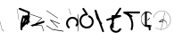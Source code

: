 SplineFontDB: 3.2
FontName: ComputerVision
FullName: ComputerVision
FamilyName: ComputerVision
Weight: Regular
Copyright: Copyright (c) 2023, Simon Thiefes
Version: 001.000
ItalicAngle: 0
UnderlinePosition: -80
UnderlineWidth: 40
Ascent: 692
Descent: 308
InvalidEm: 0
LayerCount: 2
Layer: 0 0 "Hinten" 1
Layer: 1 0 "Vorne" 0
XUID: [1021 694 -516466584 4177015]
FSType: 0
OS2Version: 0
OS2_WeightWidthSlopeOnly: 0
OS2_UseTypoMetrics: 1
CreationTime: 1678365446
ModificationTime: 1696878062
PfmFamily: 17
TTFWeight: 400
TTFWidth: 5
LineGap: 72
VLineGap: 0
OS2TypoAscent: 0
OS2TypoAOffset: 1
OS2TypoDescent: 0
OS2TypoDOffset: 1
OS2TypoLinegap: 72
OS2WinAscent: 0
OS2WinAOffset: 1
OS2WinDescent: 0
OS2WinDOffset: 1
HheadAscent: 0
HheadAOffset: 1
HheadDescent: 0
HheadDOffset: 1
OS2Vendor: 'PfEd'
Lookup: 4 0 0 "liga" { "liga-1"  } []
MarkAttachClasses: 1
DEI: 91125
LangName: 1033
Encoding: Custom
UnicodeInterp: none
NameList: AGL For New Fonts
DisplaySize: -48
AntiAlias: 1
FitToEm: 0
BeginPrivate: 0
EndPrivate
BeginChars: 31 30

StartChar: glyph0
Encoding: -1 65 0
Width: 535
VWidth: 0
Flags: HW
LayerCount: 2
Fore
SplineSet
325.014648438 428.916015625 m 2
 325.014648438 443.440429688 322.65625 455.231445312 319.751953125 455.231445312 c 0
 316.846679688 455.231445312 314.48828125 443.440429688 314.48828125 428.916015625 c 2
 314.48828125 296.474609375 l 1
 3.7841796875 244.690429688 l 2
 0.9609375 244.219726562 -1.30078125 232.615234375 -1.30078125 218.388671875 c 0
 -1.30078125 203.551757812 1.1591796875 191.590820312 4.1396484375 192.087890625 c 2
 319.9296875 244.719726562 l 2
 322.752929688 245.190429688 325.014648438 256.794921875 325.014648438 271.020507812 c 2
 325.014648438 428.916015625 l 2
477.646484375 -123.715820312 m 0
 476.54296875 -123.715820312 450.633789062 -129.114257812 414.39453125 -129.114257812 c 0
 344.240234375 -129.114257812 275.033203125 -109.256835938 215.15625 -71.2939453125 c 0
 150.4375 -30.2626953125 101.318359375 27.3369140625 70.9892578125 91.458984375 c 0
 58.5078125 117.84765625 36.1728515625 173.810546875 36.1728515625 236.381835938 c 0
 36.1728515625 260.208984375 39.7216796875 302.0078125 59.044921875 352.994140625 c 0
 63.8701171875 365.727539062 62.0361328125 402.600585938 56.59375 402.600585938 c 0
 55.708984375 402.600585938 54.875 401.505859375 54.142578125 399.57421875 c 0
 44.1748046875 373.271484375 25.646484375 317.538085938 25.646484375 236.381835938 c 0
 25.646484375 60.3916015625 112.194335938 -59.0751953125 213.821289062 -123.505859375 c 0
 238.416992188 -139.099609375 338.939453125 -200.208007812 477.830078125 -176.33203125 c 0
 480.650390625 -175.846679688 482.91015625 -164.248046875 482.91015625 -150.032226562 c 0
 482.91015625 -135.5078125 480.551757812 -123.715820312 477.646484375 -123.715820312 c 0
529.2421875 139.952148438 m 2
 532.49609375 136.698242188 535.541015625 149.161132812 535.541015625 165.7578125 c 0
 535.541015625 178.5078125 533.723632812 189.153320312 531.314453125 191.5625 c 2
 268.15625 454.720703125 l 2
 264.90234375 457.975585938 261.857421875 445.512695312 261.857421875 428.916015625 c 0
 261.857421875 416.165039062 263.674804688 405.520507812 266.083984375 403.111328125 c 2
 529.2421875 139.952148438 l 2
EndSplineSet
EndChar

StartChar: glyph1
Encoding: 0 12 1
Width: 485
VWidth: 0
Flags: HW
LayerCount: 2
Fore
SplineSet
221.384765625 377.20703125 m 2
 217.59375 380.240234375 200.791992188 378.689453125 204.952148438 375.361328125 c 2
 467.263671875 165.51171875 l 1
 309.797851562 -96.931640625 l 2
 307.735351562 -100.368164062 325.095703125 -101.1484375 327.063476562 -97.869140625 c 2
 484.958984375 165.2890625 l 2
 485.25390625 165.78125 485.064453125 166.262695312 484.541992188 166.680664062 c 2
 221.384765625 377.20703125 l 2
55.2734375 -92.13671875 m 2
 51.5087890625 -92.13671875 51.4892578125 -102.663085938 55.2734375 -102.663085938 c 2
 476.325195312 -102.663085938 l 2
 479.37890625 -102.663085938 480.2109375 -95.2646484375 477.7421875 -92.7958984375 c 2
 214.584960938 170.361328125 l 2
 213.963867188 170.982421875 213.166015625 171.219726562 212.384765625 170.829101562 c 2
 1.8583984375 65.5673828125 l 2
 -1.6279296875 63.82421875 -0.361328125 53.5302734375 3.4248046875 55.423828125 c 2
 212.795898438 160.108398438 l 1
 465.041015625 -92.13671875 l 1
 55.2734375 -92.13671875 l 2
52.84765625 10.802734375 m 2
 50.7119140625 5.107421875 55.6015625 -0.6669921875 57.6982421875 4.923828125 c 2
 215.592773438 425.9765625 l 2
 217.728515625 431.671875 212.838867188 437.446289062 210.7421875 431.85546875 c 2
 52.84765625 10.802734375 l 2
EndSplineSet
EndChar

StartChar: glyph2
Encoding: 1 116 2
Width: 473
VWidth: 0
Flags: HW
LayerCount: 2
Fore
SplineSet
229.133789062 236.997070312 m 0
 218.864257812 247.267578125 202.1875 247.267578125 191.91796875 236.997070312 c 0
 186.782226562 231.862304688 184.21484375 225.125976562 184.21484375 218.388671875 c 2
 184.215820312 113.125976562 l 2
 184.215820312 106.389648438 186.784179688 99.6533203125 191.918945312 94.5185546875 c 0
 203.092773438 83.34375 222.659179688 83.8759765625 232.4375 98.54296875 c 2
 442.962890625 414.333007812 l 2
 449.77734375 424.5546875 448.676757812 438.5078125 439.661132812 447.524414062 c 0
 428.486328125 458.698242188 408.919921875 458.166015625 399.141601562 443.499023438 c 2
 236.836914062 200.040039062 l 1
 236.836914062 218.389648438 l 2
 236.836914062 225.125976562 234.268554688 231.862304688 229.133789062 236.997070312 c 0
191.91796875 -116.008789062 m 0
 202.1875 -126.278320312 218.864257812 -126.278320312 229.133789062 -116.008789062 c 0
 234.268554688 -110.873046875 236.836914062 -104.13671875 236.836914062 -97.400390625 c 2
 236.836914062 138.38671875 l 1
 428.313476562 193.094726562 l 2
 448.255859375 198.79296875 453.086914062 223.572265625 439.661132812 236.998046875 c 0
 434.525390625 242.133789062 427.7890625 244.701171875 421.052734375 244.701171875 c 2
 210.525390625 244.700195312 l 2
 196.369140625 244.700195312 184.21484375 232.552734375 184.21484375 218.389648438 c 2
 184.21484375 178.090820312 l 1
 45.37109375 138.420898438 l 2
 25.4287109375 132.72265625 20.59765625 107.943359375 34.0234375 94.517578125 c 0
 41.0234375 87.517578125 50.998046875 85.2890625 59.892578125 87.830078125 c 2
 184.21484375 123.3515625 l 1
 184.21484375 -97.400390625 l 2
 184.21484375 -104.13671875 186.783203125 -110.873046875 191.91796875 -116.008789062 c 0
349.8125 -184.055664062 m 2
 348.87890625 -184.989257812 348.030273438 -185.975585938 347.265625 -187.005859375 c 0
 304.068359375 -207.543945312 249.764648438 -198.227539062 215.837890625 -164.30078125 c 0
 198.915039062 -147.377929688 186.9375 -124.387695312 184.08203125 -94.8505859375 c 0
 181.629882812 -69.4912109375 190.849609375 -44.59765625 208.430664062 -27.0166015625 c 0
 213.086914062 -22.3603515625 218.369140625 -18.1787109375 224.208984375 -14.62109375 c 0
 239.704101562 -5.181640625 240.537109375 15.068359375 229.133789062 26.4716796875 c 0
 220.379882812 35.2255859375 206.970703125 36.517578125 196.842773438 30.34765625 c 0
 187.426757812 24.611328125 178.853515625 17.837890625 171.21484375 10.2001953125 c 0
 142.627929688 -18.3876953125 127.703125 -58.5380859375 131.706054688 -99.9501953125 c 0
 135.720703125 -141.481445312 153.259765625 -176.155273438 178.622070312 -201.516601562 c 0
 250.80859375 -273.703125 386.451171875 -270.52734375 444.26171875 -162.446289062 c 0
 449.587890625 -152.489257812 448.053710938 -139.81640625 439.661132812 -131.423828125 c 0
 429.390625 -121.153320312 412.71484375 -121.153320312 402.444335938 -131.423828125 c 2
 349.8125 -184.055664062 l 2
EndSplineSet
EndChar

StartChar: hy
Encoding: 2 -1 3
Width: 343
VWidth: 0
Flags: HW
LayerCount: 2
Fore
SplineSet
148.965820312 394.892578125 m 0
 135.939453125 407.918945312 111.866210938 404.034179688 105.399414062 384.634765625 c 2
 0.1357421875 68.8447265625 l 2
 -2.91796875 59.6845703125 -0.80078125 49.1728515625 6.4853515625 41.88671875 c 0
 16.755859375 31.6162109375 33.431640625 31.6162109375 43.7021484375 41.88671875 c 2
 148.965820312 147.150390625 l 2
 159.236328125 157.419921875 159.236328125 174.096679688 148.965820312 184.366210938 c 0
 138.6953125 194.63671875 122.01953125 194.63671875 111.75 184.366210938 c 2
 85.314453125 157.931640625 l 1
 155.315429688 367.93359375 l 2
 158.369140625 377.09375 156.252929688 387.60546875 148.965820312 394.892578125 c 0
340.083984375 258.254882812 m 2
 342.293945312 256.044921875 344.172851562 262.9296875 344.172851562 271.020507812 c 0
 344.172851562 277.180664062 343.112304688 282.357421875 341.682617188 283.787109375 c 2
 335.227539062 290.2421875 l 1
 342.853515625 313.12109375 l 2
 345.243164062 320.288085938 344.06640625 336.811523438 340.8828125 336.811523438 c 2
 288.251953125 336.811523438 l 2
 286.436523438 336.811523438 284.961914062 330.916015625 284.961914062 323.654296875 c 0
 284.961914062 317.494140625 286.022460938 312.317382812 287.452148438 310.887695312 c 2
 320.22265625 278.1171875 l 1
 233.649414062 18.396484375 l 2
 231.260742188 11.2294921875 232.436523438 -5.2939453125 235.620117188 -5.2939453125 c 0
 236.359375 -5.2939453125 237.041992188 -4.3173828125 237.590820312 -2.6689453125 c 2
 328.4453125 269.893554688 l 1
 340.083984375 258.254882812 l 2
185.432617188 221.720703125 m 2
 181.758789062 225.393554688 176.842773438 218.7578125 180.54296875 215.057617188 c 2
 285.807617188 109.795898438 l 2
 289.48046875 106.122070312 294.396484375 112.7578125 290.696289062 116.458007812 c 2
 185.432617188 221.720703125 l 2
EndSplineSet
Ligature2: "liga-1" h y
EndChar

StartChar: ".alt1"
Encoding: 3 -1 4
Width: 221
VWidth: 0
Flags: HW
LayerCount: 2
Fore
SplineSet
104 7.5986328125 m 2
 104.82421875 4.3017578125 117.958984375 4.6640625 117.092773438 8.1279296875 c 2
 16.4619140625 410.650390625 l 1
 209.69921875 217.4140625 l 2
 212.703125 214.409179688 225.224609375 216.061523438 221.920898438 219.365234375 c 2
 11.3935546875 429.891601562 l 2
 8.818359375 432.466796875 -2.0498046875 431.795898438 -1.2626953125 428.651367188 c 2
 104 7.5986328125 l 2
EndSplineSet
EndChar

StartChar: VD
Encoding: 4 -1 5
Width: 822
VWidth: 0
Flags: HW
LayerCount: 2
Fore
SplineSet
202.310546875 -47.0751953125 m 2
 206.1015625 -54.6572265625 222.904296875 -50.7822265625 218.743164062 -42.4609375 c 2
 82.3359375 230.353515625 l 1
 203.504882812 109.184570312 l 2
 208.283203125 104.40625 219.298828125 106.759765625 219.298828125 113.125976562 c 0
 219.298828125 114.604492188 218.647460938 115.96875 217.548828125 117.067382812 c 2
 59.6533203125 274.962890625 l 2
 54.16796875 280.448242188 40.67578125 276.193359375 44.4150390625 268.713867188 c 2
 202.310546875 -47.0751953125 l 2
307.353515625 111.318359375 m 0
 310.333007812 103.493164062 327.46484375 106.427734375 324.225585938 114.93359375 c 0
 291.693359375 200.358398438 340.255859375 293.407226562 424.184570312 317.505859375 c 0
 459.78125 327.727539062 492.310546875 332.322265625 521.803710938 332.322265625 c 0
 679.349609375 332.322265625 761.635742188 198.9921875 761.635742188 60.4951171875 c 0
 761.635742188 -78.001953125 679.349609375 -211.333007812 521.803710938 -211.333007812 c 0
 493.875 -211.333007812 463.223632812 -207.212890625 429.82421875 -198.096679688 c 1
 429.82421875 165.7578125 l 2
 429.82421875 169.388671875 425.893554688 172.3359375 421.052734375 172.3359375 c 0
 416.2109375 172.3359375 412.280273438 169.388671875 412.280273438 165.7578125 c 2
 412.280273438 -202.663085938 l 2
 412.280273438 -205.466796875 414.624023438 -207.86328125 417.920898438 -208.809570312 c 0
 455.19140625 -219.51171875 489.828125 -224.491210938 521.803710938 -224.491210938 c 0
 695.729492188 -224.491210938 779.1796875 -79.4140625 779.1796875 60.4951171875 c 0
 779.1796875 200.404296875 695.729492188 345.48046875 521.803710938 345.48046875 c 0
 489.829101562 345.48046875 455.19140625 340.500976562 417.920898438 329.798828125 c 0
 342.577148438 308.165039062 296.491210938 240.838867188 296.491210938 170.006835938 c 0
 296.491210938 150.533203125 299.969726562 130.705078125 307.353515625 111.318359375 c 0
EndSplineSet
Ligature2: "liga-1" V D
EndChar

StartChar: glyph6
Encoding: 5 51 6
Width: 314
VWidth: 0
Flags: HW
LayerCount: 2
Fore
SplineSet
6.4853515625 447.524414062 m 0
 -6.0625 434.975585938 -3.181640625 411.87890625 15.2978515625 404.487304688 c 2
 258.814453125 307.081054688 l 1
 209.669921875 12.216796875 l 2
 208.319335938 4.115234375 210.767578125 -4.4990234375 217.012695312 -10.7451171875 c 0
 230.73828125 -24.470703125 256.0390625 -18.966796875 261.142578125 1.44921875 c 2
 313.7734375 211.975585938 l 2
 316.375976562 222.385742188 312.719726562 234.791015625 301.204101562 241.303710938 c 1
 314.203125 319.299804688 l 2
 316.038085938 330.309570312 310.561523438 343.077148438 298.047851562 348.08203125 c 2
 34.8896484375 453.344726562 l 2
 25.408203125 457.137695312 14.1591796875 455.197265625 6.4853515625 447.524414062 c 0
254.228515625 41.8876953125 m 2
 264.499023438 52.1572265625 264.499023438 68.8330078125 254.228515625 79.103515625 c 0
 243.958984375 89.373046875 227.282226562 89.373046875 217.012695312 79.103515625 c 2
 173.795898438 35.88671875 l 1
 259.159179688 206.61328125 l 2
 264.086914062 216.46875 262.443359375 228.783203125 254.227539062 236.998046875 c 0
 249.092773438 242.133789062 242.356445312 244.701171875 235.619140625 244.701171875 c 2
 182.98828125 244.700195312 l 2
 176.251953125 244.700195312 169.515625 242.131835938 164.380859375 236.997070312 c 0
 154.110351562 226.727539062 154.110351562 210.05078125 164.380859375 199.78125 c 0
 169.515625 194.646484375 176.252929688 192.078125 182.989257812 192.078125 c 2
 193.036132812 192.079101562 l 1
 54.185546875 -85.6240234375 l 2
 49.2578125 -95.4794921875 50.9013671875 -107.79296875 59.1171875 -116.008789062 c 0
 69.38671875 -126.278320312 86.0625 -126.278320312 96.3330078125 -116.008789062 c 2
 254.228515625 41.8876953125 l 2
269.64453125 41.8876953125 m 2
 279.915039062 31.6171875 296.590820312 31.6171875 306.860351562 41.8876953125 c 0
 317.130859375 52.1572265625 317.130859375 68.8330078125 306.860351562 79.103515625 c 2
 148.965820312 236.998046875 l 2
 136.466796875 249.497070312 113.475585938 246.715820312 105.990234375 228.337890625 c 0
 77.6328125 158.715820312 59.30078125 85.400390625 51.5546875 10.5927734375 c 0
 45.931640625 -43.7119140625 45.9326171875 -98.45703125 51.5556640625 -152.760742188 c 0
 52.15625 -158.560546875 54.6767578125 -164.19921875 59.1181640625 -168.639648438 c 0
 69.3876953125 -178.91015625 86.0634765625 -178.91015625 96.333984375 -168.639648438 c 0
 102.163085938 -162.809570312 104.68359375 -154.916015625 103.895507812 -147.301757812 c 0
 93.0283203125 -42.35546875 104.795898438 67.27734375 140.612304688 170.919921875 c 1
 269.64453125 41.8876953125 l 2
EndSplineSet
EndChar

StartChar: glyph7
Encoding: 6 92 7
Width: 315
VWidth: 0
Flags: HW
LayerCount: 2
Fore
SplineSet
77.3564453125 385.303710938 m 2
 70.4599609375 404.26953125 46.828125 407.697265625 34.0224609375 394.892578125 c 0
 27.2451171875 388.114257812 24.9404296875 378.545898438 27.109375 369.870117188 c 2
 79.7421875 159.342773438 l 2
 80.4580078125 156.478515625 81.662109375 153.7109375 83.353515625 151.173828125 c 2
 134.243164062 74.8388671875 l 1
 238.43359375 -211.682617188 l 2
 245.330078125 -230.6484375 268.961914062 -234.076171875 281.766601562 -221.271484375 c 0
 289.231445312 -213.806640625 291.270507812 -202.958007812 287.883789062 -193.643554688 c 2
 223.030273438 -15.2978515625 l 1
 237.912109375 -7.2626953125 240.319335938 10.6220703125 232.436523438 22.4462890625 c 2
 181.546875 98.7822265625 l 1
 77.3564453125 385.303710938 l 2
EndSplineSet
EndChar

StartChar: ".alt2"
Encoding: 8 -1 8
Width: 166
VWidth: 0
Flags: HW
LayerCount: 2
Fore
SplineSet
53.3037109375 -150.032226562 m 2
 53.3037109375 -156.807617188 59.8828125 -156.842773438 59.8828125 -150.032226562 c 2
 59.8828125 60.4951171875 l 2
 59.8828125 61.7373046875 59.61328125 62.87890625 59.1630859375 63.779296875 c 2
 7.728515625 166.6484375 l 1
 59.6494140625 374.333007812 l 2
 61.2744140625 380.834960938 55.080078125 384.404296875 53.5380859375 378.236328125 c 2
 0.90625 167.708984375 l 2
 0.4423828125 165.8515625 0.7138671875 163.829101562 1.392578125 162.473632812 c 2
 53.3037109375 58.650390625 l 1
 53.3037109375 -150.032226562 l 2
105.063476562 110.354492188 m 2
 106.7734375 100.091796875 115.2578125 104.678710938 113.387695312 115.899414062 c 2
 60.755859375 431.688476562 l 2
 60.1748046875 435.172851562 58.5302734375 437.688476562 56.59375 437.688476562 c 2
 3.9619140625 437.688476562 l 2
 1.541015625 437.688476562 -0.423828125 433.7578125 -0.423828125 428.916015625 c 0
 -0.423828125 424.075195312 1.541015625 420.14453125 3.9619140625 420.14453125 c 2
 53.431640625 420.14453125 l 1
 105.063476562 110.354492188 l 2
7.0625 119.328125 m 2
 4.37890625 124.697265625 -0.423828125 120.834960938 -0.423828125 113.126953125 c 0
 -0.423828125 110.706054688 0.0673828125 108.513671875 0.861328125 106.92578125 c 2
 158.755859375 -208.865234375 l 2
 161.440429688 -214.233398438 166.2421875 -210.37109375 166.2421875 -202.663085938 c 2
 166.2421875 -150.032226562 l 2
 166.2421875 -145.190429688 164.27734375 -141.259765625 161.856445312 -141.259765625 c 0
 159.435546875 -141.259765625 157.470703125 -145.190429688 157.470703125 -150.032226562 c 2
 157.470703125 -181.48828125 l 1
 7.0625 119.328125 l 2
EndSplineSet
EndChar

StartChar: ".alt3"
Encoding: 9 -1 9
Width: 249
VWidth: 0
Flags: HW
LayerCount: 2
Fore
SplineSet
151.370117188 -10.7451171875 m 0
 161.639648438 -21.0146484375 178.31640625 -21.0146484375 188.5859375 -10.7451171875 c 0
 192.766601562 -6.564453125 195.245117188 -1.322265625 196.022460938 4.1171875 c 2
 248.655273438 372.538085938 l 2
 249.787109375 380.4609375 247.30859375 388.802734375 241.21875 394.892578125 c 0
 230.94921875 405.162109375 214.272460938 405.162109375 204.002929688 394.892578125 c 0
 199.822265625 390.711914062 197.34375 385.469726562 196.56640625 380.030273438 c 2
 143.93359375 11.609375 l 2
 142.801757812 3.6865234375 145.280273438 -4.6552734375 151.370117188 -10.7451171875 c 0
135.956054688 -116.008789062 m 0
 149.408203125 -102.556640625 144.532226562 -77.7216796875 124.520507812 -72.080078125 c 0
 50.806640625 -51.298828125 27.7724609375 41.2080078125 82.9296875 94.130859375 c 0
 116.891601562 126.719726562 170.434570312 126.719726562 204.397460938 94.130859375 c 0
 214.696289062 84.25 231.079101562 84.37890625 241.21875 94.5185546875 c 0
 251.571289062 104.870117188 251.577148438 121.803710938 240.82421875 132.12109375 c 0
 185.952148438 184.771484375 98.9375 184.602539062 44.146484375 129.8125 c 0
 -36.8291015625 48.8369140625 -2.0126953125 -91.0927734375 110.17578125 -122.720703125 c 0
 119.047851562 -125.22265625 128.979492188 -122.984375 135.956054688 -116.008789062 c 0
220.26171875 55.7841796875 m 2
 226.483398438 52.673828125 230.940429688 62.2158203125 224.959960938 65.2060546875 c 2
 119.696289062 117.837890625 l 2
 115.655273438 119.857421875 110.822265625 116.0546875 112.352539062 111.463867188 c 2
 217.616210938 -204.327148438 l 2
 219.668945312 -210.484375 229.849609375 -207.732421875 227.60546875 -201 c 2
 126.360351562 102.735351562 l 1
 220.26171875 55.7841796875 l 2
EndSplineSet
EndChar

StartChar: "+ALsA-S"
Encoding: 10 -1 10
Width: 269
VWidth: 0
Flags: HW
LayerCount: 2
Fore
SplineSet
52.349609375 -97.400390625 m 0
 52.349609375 -104.821289062 53.716796875 -110.967773438 55.4384765625 -110.537109375 c 2
 265.962890625 -57.9052734375 l 2
 267.500976562 -57.521484375 268.72265625 -51.7822265625 268.72265625 -44.7685546875 c 0
 268.72265625 -38.4892578125 267.743164062 -33.2314453125 266.434570312 -31.9228515625 c 2
 3.2783203125 231.234375 l 2
 1.3359375 233.17578125 -0.2822265625 226.372070312 -0.2822265625 218.388671875 c 0
 -0.2822265625 212.110351562 0.697265625 206.852539062 2.005859375 205.543945312 c 2
 244.470703125 -36.921875 l 1
 55.109375 -84.2626953125 l 2
 53.5712890625 -84.646484375 52.349609375 -90.38671875 52.349609375 -97.400390625 c 0
EndSplineSet
Ligature2: "liga-1" » S
EndChar

StartChar: \.alt1
Encoding: 11 -1 11
Width: 163
VWidth: 0
Flags: HW
LayerCount: 2
Fore
SplineSet
4.5830078125 115.5859375 m 2
 1.771484375 118.396484375 -2.1328125 113.5 0.7001953125 110.66796875 c 2
 158.594726562 -47.2275390625 l 2
 161.405273438 -50.0380859375 165.309570312 -45.1416015625 162.477539062 -42.3095703125 c 2
 4.5830078125 115.5859375 l 2
EndSplineSet
EndChar

StartChar: glyph12
Encoding: 12 124 12
Width: 580
VWidth: 0
Flags: HW
LayerCount: 2
Fore
SplineSet
107.35546875 -95.14453125 m 0
 104.065429688 -92.7275390625 99.919921875 -97.267578125 103.168945312 -99.654296875 c 0
 154.740234375 -137.546875 209.22265625 -154.0703125 261.404296875 -154.0703125 c 0
 405.579101562 -154.0703125 530.719726562 -28.4541015625 530.719726562 114.879882812 c 0
 530.719726562 166.8125 514.291992188 221.102539062 476.440429688 272.6171875 c 0
 427.5390625 339.169921875 356.57421875 369.814453125 286.32421875 369.814453125 c 0
 175.99609375 369.814453125 67.9267578125 294.352539062 49.369140625 166.134765625 c 0
 48.8154296875 162.311523438 55.3603515625 161.690429688 55.89453125 165.3828125 c 0
 74.0634765625 290.922851562 179.458007812 363.966796875 286.32421875 363.966796875 c 0
 354.349609375 363.966796875 423.172851562 334.418945312 470.928710938 269.424804688 c 0
 508.088867188 218.850585938 524.141601562 165.6953125 524.141601562 114.879882812 c 0
 524.141601562 -25.7509765625 401.1953125 -148.22265625 261.404296875 -148.22265625 c 0
 210.837890625 -148.22265625 157.875 -132.264648438 107.35546875 -95.14453125 c 0
371.252929688 319.19140625 m 2
 372.58984375 325.206054688 370.83984375 332.42578125 368.420898438 332.42578125 c 0
 367.215820312 332.42578125 366.162109375 330.6953125 365.588867188 328.116210938 c 2
 260.326171875 -145.569335938 l 2
 258.989257812 -151.583984375 260.739257812 -158.803710938 263.158203125 -158.803710938 c 0
 264.362304688 -158.803710938 265.416992188 -157.073242188 265.990234375 -154.494140625 c 2
 371.252929688 319.19140625 l 2
315.790039062 51.7236328125 m 2
 317.60546875 51.7236328125 319.079101562 55.654296875 319.079101562 60.4951171875 c 0
 319.079101562 65.3369140625 317.60546875 69.267578125 315.790039062 69.267578125 c 2
 224.595703125 69.267578125 l 1
 247.243164062 93.814453125 281.116210938 107.479492188 315.676757812 104.360351562 c 0
 358.358398438 100.506835938 392.809570312 74.9287109375 410.444335938 41.955078125 c 0
 419.30078125 25.39453125 423.443359375 8.0146484375 423.443359375 -8.0732421875 c 0
 423.443359375 -17.6953125 422.021484375 -28.041015625 418.53125 -39.1357421875 c 0
 416.749023438 -44.8037109375 418.338867188 -53.5400390625 421.052734375 -53.5400390625 c 0
 422.064453125 -53.5400390625 422.970703125 -52.3193359375 423.57421875 -50.400390625 c 0
 436.05859375 -10.7119140625 429.0390625 28.611328125 414.215820312 56.3291015625 c 0
 394.825195312 92.5849609375 359.379882812 117.96875 315.903320312 121.893554688 c 0
 273.543945312 125.716796875 232.02734375 105.553710938 208.823242188 68 c 0
 206.162109375 63.693359375 207.153320312 51.7236328125 210.526367188 51.7236328125 c 2
 315.790039062 51.7236328125 l 2
EndSplineSet
EndChar

StartChar: glyph13
Encoding: 13 121 13
Width: 526
VWidth: 0
Flags: HW
LayerCount: 2
Fore
SplineSet
244.55078125 -168.639648438 m 0
 257.611328125 -181.700195312 281.75 -177.7421875 288.150390625 -158.282226562 c 0
 331.600585938 -26.1650390625 310.875 118.700195312 232.23828125 233.265625 c 0
 216.353515625 256.408203125 198.813476562 277.373046875 178.466796875 297.342773438 c 1
 473.684570312 297.34375 l 2
 480.420898438 297.34375 487.157226562 299.911132812 492.29296875 305.045898438 c 0
 502.5625 315.31640625 502.5625 331.9921875 492.29296875 342.26171875 c 0
 487.157226562 347.397460938 480.420898438 349.96484375 473.684570312 349.96484375 c 2
 105.263671875 349.963867188 l 2
 98.52734375 349.963867188 91.791015625 347.396484375 86.6552734375 342.260742188 c 0
 75.5546875 331.16015625 76.001953125 311.815429688 90.38671875 301.94140625 c 0
 129.00390625 275.43359375 162.307617188 242.130859375 188.813476562 203.512695312 c 0
 258.267578125 102.326171875 276.47265625 -25.310546875 238.16796875 -141.780273438 c 0
 235.162109375 -150.916992188 237.290039062 -161.37890625 244.55078125 -168.639648438 c 0
34.0234375 342.260742188 m 0
 22.0888671875 330.326171875 23.7763671875 308.653320312 40.85546875 300.114257812 c 2
 251.380859375 194.849609375 l 2
 261.236328125 189.921875 273.55078125 191.56640625 281.765625 199.78125 c 0
 293.701171875 211.715820312 292.013671875 233.388671875 274.934570312 241.928710938 c 2
 64.4091796875 347.192382812 l 2
 54.5537109375 352.120117188 42.2392578125 350.4765625 34.0234375 342.260742188 c 0
EndSplineSet
EndChar

StartChar: \.alt2
Encoding: 14 -1 14
Width: 579
VWidth: 0
Flags: HW
LayerCount: 2
Fore
SplineSet
208.345703125 62.638671875 m 2
 204.497070312 60.7138671875 208.6796875 56.337890625 212.708984375 58.3525390625 c 2
 317.970703125 110.983398438 l 2
 318.92578125 111.4609375 319.548828125 112.243164062 319.548828125 113.126953125 c 2
 319.548828125 218.389648438 l 2
 319.548828125 221.778320312 312.029296875 221.795898438 312.029296875 218.389648438 c 2
 312.029296875 114.48046875 l 1
 208.345703125 62.638671875 l 2
368.420898438 -57.92578125 m 0
 386.842773438 -57.92578125 401.119140625 -48.0419921875 391.973632812 -38.896484375 c 2
 234.080078125 118.998046875 l 2
 229.76171875 123.31640625 220.83203125 126.28515625 210.52734375 126.28515625 c 0
 192.104492188 126.28515625 177.829101562 116.400390625 186.973632812 107.255859375 c 2
 344.868164062 -50.6396484375 l 2
 349.186523438 -54.9580078125 358.116210938 -57.92578125 368.420898438 -57.92578125 c 0
EndSplineSet
EndChar

StartChar: ci
Encoding: 15 -1 15
Width: 280
VWidth: 0
Flags: HW
LayerCount: 2
Fore
SplineSet
8.7607421875 -38.2724609375 m 2
 1.8798828125 -36.8955078125 0.4951171875 -49.9462890625 7.087890625 -51.2646484375 c 2
 270.24609375 -103.896484375 l 2
 277.126953125 -105.272460938 278.51171875 -92.22265625 271.918945312 -90.904296875 c 2
 8.7607421875 -38.2724609375 l 2
-0.5859375 -43.7021484375 m 2
 -3.4111328125 -49.3515625 13.736328125 -51.2294921875 16.435546875 -45.8330078125 c 2
 66.4150390625 54.1259765625 l 1
 267.166992188 3.9384765625 l 2
 277.53515625 1.3466796875 284.963867188 9.2978515625 274.99609375 11.7900390625 c 2
 64.470703125 64.4208984375 l 2
 59.080078125 65.7685546875 53.28515625 64.041015625 52.044921875 61.560546875 c 2
 -0.5859375 -43.7021484375 l 2
EndSplineSet
Ligature2: "liga-1" c i
EndChar

StartChar: fA
Encoding: 16 -1 16
Width: 366
VWidth: 0
Flags: HW
LayerCount: 2
Fore
SplineSet
6.4853515625 -168.639648438 m 0
 17.9306640625 -180.083984375 38.2919921875 -179.192382812 47.6689453125 -163.564453125 c 2
 272.458007812 211.083007812 l 1
 210.098632812 -38.3544921875 l 2
 207.9296875 -47.0302734375 210.234375 -56.5986328125 217.012695312 -63.376953125 c 0
 230.73828125 -77.1025390625 256.0390625 -71.5986328125 261.142578125 -51.1826171875 c 2
 366.405273438 369.870117188 l 2
 368.57421875 378.545898438 366.26953125 388.114257812 359.4921875 394.892578125 c 0
 348.046875 406.336914062 327.685546875 405.4453125 318.30859375 389.81640625 c 2
 2.5185546875 -136.499023438 l 2
 -3.5478515625 -146.609375 -2.2255859375 -159.928710938 6.4853515625 -168.639648438 c 0
EndSplineSet
Ligature2: "liga-1" f A
EndChar

StartChar: SN
Encoding: 17 -1 17
Width: 287
VWidth: 0
Flags: HW
LayerCount: 2
Fore
SplineSet
11.88671875 116.416015625 m 0
 2.060546875 116.416015625 -4.896484375 113.633789062 0.720703125 111.38671875 c 2
 263.87890625 6.123046875 l 2
 266.205078125 5.193359375 270.337890625 4.5732421875 275.044921875 4.5732421875 c 0
 284.872070312 4.5732421875 291.829101562 7.3564453125 286.2109375 9.603515625 c 2
 23.052734375 114.8671875 l 2
 20.7275390625 115.796875 16.59375 116.416015625 11.88671875 116.416015625 c 0
EndSplineSet
Ligature2: "liga-1" S N
EndChar

StartChar: ".alt4"
Encoding: 18 -1 18
Width: 210
VWidth: 0
Flags: HW
LayerCount: 2
Fore
SplineSet
105.26171875 -152.662109375 m 2
 110.102539062 -152.662109375 110.127929688 -147.399414062 105.26171875 -147.399414062 c 2
 57.1064453125 -147.399414062 l 1
 161.596679688 270.565429688 l 2
 162.456054688 274.002929688 155.01171875 274.760742188 154.190429688 271.477539062 c 2
 48.9287109375 -149.575195312 l 2
 48.501953125 -151.280273438 50.400390625 -152.662109375 52.6318359375 -152.662109375 c 2
 105.26171875 -152.662109375 l 2
EndSplineSet
EndChar

StartChar: glyph19
Encoding: 19 60 19
Width: 578
VWidth: 0
Flags: HW
LayerCount: 2
Fore
SplineSet
54.017578125 -36.4443359375 m 2
 48.4794921875 -32.751953125 45.986328125 -49.5859375 51.2451171875 -53.0927734375 c 2
 209.140625 -158.35546875 l 2
 209.46484375 -158.572265625 209.805664062 -158.713867188 210.158203125 -158.7734375 c 2
 525.947265625 -211.405273438 l 2
 528.600585938 -211.846679688 530.702148438 -207.666992188 530.702148438 -202.663085938 c 0
 530.702148438 -198.0703125 528.932617188 -194.296875 526.684570312 -193.921875 c 2
 211.416992188 -141.377929688 l 1
 54.017578125 -36.4443359375 l 2
366.463867188 -105.250976562 m 2
 371.647460938 -110.434570312 375.362304688 -94.533203125 370.377929688 -89.548828125 c 2
 189.153320312 91.6767578125 l 1
 420.188476562 -0.73828125 l 2
 425.90625 -3.025390625 427.352539062 14.2900390625 421.916015625 16.46484375 c 2
 158.7578125 121.728515625 l 2
 153.643554688 123.774414062 151.642578125 109.571289062 155.9375 105.276367188 c 2
 366.463867188 -105.250976562 l 2
365.94921875 159.948242188 m 2
 372.073242188 155.866210938 376.79296875 167.6328125 370.892578125 171.56640625 c 2
 55.103515625 382.09375 l 2
 48.9794921875 386.17578125 44.259765625 374.409179688 50.1611328125 370.475585938 c 2
 365.94921875 159.948242188 l 2
EndSplineSet
EndChar

StartChar: glyph20
Encoding: 20 52 20
Width: 399
VWidth: 0
Flags: HW
LayerCount: 2
Fore
SplineSet
49.5634765625 -19.810546875 m 2
 30.1875 -26.26953125 26.2744140625 -50.345703125 39.306640625 -63.376953125 c 0
 46.5927734375 -70.6630859375 57.1044921875 -72.7802734375 66.2646484375 -69.7265625 c 2
 382.0546875 35.537109375 l 2
 401.430664062 41.99609375 405.34375 66.072265625 392.3125 79.103515625 c 0
 385.025390625 86.390625 374.513671875 88.5068359375 365.353515625 85.453125 c 2
 49.5634765625 -19.810546875 l 2
367.4609375 -204.743164062 m 2
 370.026367188 -212.439453125 382.751953125 -208.999023438 379.947265625 -200.583984375 c 2
 327.315429688 -42.6884765625 l 2
 326.444335938 -40.0751953125 323.9765625 -38.189453125 321.072265625 -38.189453125 c 2
 5.283203125 -38.189453125 l 2
 -3.1875 -38.189453125 -3.2314453125 -51.34765625 5.283203125 -51.34765625 c 2
 316.329101562 -51.34765625 l 1
 367.4609375 -204.743164062 l 2
158.52734375 12.5146484375 m 2
 152.573242188 6.560546875 161.794921875 -2.822265625 167.829101562 3.2119140625 c 2
 325.723632812 161.106445312 l 2
 329.216796875 164.599609375 327.538085938 170.538085938 323.151367188 172 c 2
 7.3623046875 277.263671875 l 2
 -0.9453125 280.033203125 -4.685546875 267.407226562 3.203125 264.778320312 c 2
 308.893554688 162.880859375 l 1
 158.52734375 12.5146484375 l 2
EndSplineSet
EndChar

StartChar: glyph21
Encoding: 21 123 21
Width: 300
VWidth: 0
Flags: HW
LayerCount: 2
Fore
SplineSet
224.010742188 -168.639648438 m 0
 234.280273438 -178.91015625 250.956054688 -178.91015625 261.2265625 -168.639648438 c 0
 266.361328125 -163.504882812 268.928710938 -156.768554688 268.928710938 -150.03125 c 2
 268.9296875 -44.7685546875 l 2
 268.930664062 -30.6123046875 256.783203125 -18.4580078125 242.619140625 -18.4580078125 c 2
 163.666015625 -18.4580078125 l 1
 163.666015625 323.653320312 l 2
 163.666015625 330.389648438 161.098632812 337.125976562 155.963867188 342.260742188 c 0
 145.693359375 352.53125 129.017578125 352.53125 118.747070312 342.260742188 c 0
 113.612304688 337.125976562 111.044921875 330.389648438 111.044921875 323.653320312 c 2
 111.044921875 -44.7685546875 l 2
 111.044921875 -58.9248046875 123.192382812 -71.0791015625 137.35546875 -71.0791015625 c 2
 216.30859375 -71.0791015625 l 1
 216.307617188 -150.03125 l 2
 216.307617188 -156.767578125 218.875 -163.504882812 224.010742188 -168.639648438 c 0
247.004882812 165.7578125 m 0
 247.004882812 174.196289062 244.251953125 181.262695312 241.233398438 178.243164062 c 2
 188.600585938 125.61328125 l 2
 186.858398438 123.87109375 185.6015625 118.935546875 185.6015625 113.126953125 c 0
 185.6015625 104.6875 188.354492188 97.6220703125 191.373046875 100.640625 c 2
 244.005859375 153.271484375 l 2
 245.748046875 155.013671875 247.004882812 159.948242188 247.004882812 165.7578125 c 0
293.248046875 259.3125 m 0
 296.290039062 254.618164062 299.635742188 261.737304688 299.635742188 271.020507812 c 0
 299.635742188 276.120117188 298.666992188 280.545898438 297.251953125 282.729492188 c 0
 271.04296875 323.17578125 227.993164062 345.014648438 183.329101562 345.014648438 c 0
 167.803710938 345.014648438 152.084960938 342.326171875 136.817382812 336.713867188 c 0
 73.6748046875 313.499023438 34.6142578125 273.83203125 14.8037109375 225.0859375 c 0
 4.87109375 200.645507812 -0.45703125 172.750976562 -0.45703125 143.24609375 c 0
 -0.45703125 101.125976562 10.046875 62.798828125 26.6767578125 30.50390625 c 0
 60.169921875 -34.541015625 122.072265625 -81.94921875 198.995117188 -81.94921875 c 0
 229.268554688 -81.94921875 261.868164062 -74.537109375 295.96484375 -57.751953125 c 0
 298.045898438 -56.7275390625 299.635742188 -51.30078125 299.635742188 -44.7685546875 c 0
 299.635742188 -36.99609375 297.357421875 -30.39453125 294.536132812 -31.7841796875 c 0
 260.912109375 -48.3369140625 228.782226562 -55.6328125 198.995117188 -55.6328125 c 0
 123.239257812 -55.6328125 62.642578125 -7.9951171875 31.4345703125 52.611328125 c 0
 15.712890625 83.1416015625 8.3154296875 115.291992188 8.3154296875 143.24609375 c 0
 8.3154296875 162.623046875 11.69921875 183.415039062 20.361328125 204.73046875 c 0
 37.7412109375 247.497070312 75.4033203125 287.619140625 137.893554688 310.594726562 c 0
 152.775390625 316.065429688 168.1484375 318.698242188 183.329101562 318.698242188 c 0
 227.045898438 318.698242188 269.177734375 296.458007812 293.248046875 259.3125 c 0
EndSplineSet
EndChar

StartChar: ".alt5"
Encoding: 22 -1 22
Width: 113
VWidth: 0
Flags: HW
LayerCount: 2
Fore
SplineSet
8.8232421875 63.021484375 m 2
 6.3349609375 70.4853515625 -3.63671875 66.18359375 -0.8984375 57.96875 c 2
 51.7333984375 -99.92578125 l 2
 54.2216796875 -107.390625 64.193359375 -103.088867188 61.455078125 -94.8740234375 c 2
 8.8232421875 63.021484375 l 2
59.8779296875 434.055664062 m 2
 54.5419921875 439.392578125 48.04296875 429.04296875 53.3095703125 423.776367188 c 2
 102.841796875 374.243164062 l 1
 57.3017578125 237.620117188 l 1
 8.9873046875 430.877929688 l 2
 7.048828125 438.631835938 -3.1767578125 435.411132812 -1.0625 426.954101562 c 2
 51.5693359375 216.426757812 l 2
 53.0009765625 210.700195312 59.6220703125 210.364257812 61.455078125 215.86328125 c 2
 114.0859375 373.758789062 l 2
 115.067382812 376.702148438 114.165039062 379.768554688 112.509765625 381.423828125 c 2
 59.8779296875 434.055664062 l 2
EndSplineSet
EndChar

StartChar: glyph23
Encoding: 23 45 23
Width: 532
VWidth: 0
Flags: HW
LayerCount: 2
Fore
SplineSet
479.50390625 430.2734375 m 2
 478.454101562 436.573242188 472.0078125 434.387695312 473.146484375 427.55859375 c 2
 525.778320312 111.76953125 l 2
 526.828125 105.469726562 533.274414062 107.655273438 532.135742188 114.484375 c 2
 479.50390625 430.2734375 l 2
106.1640625 -207.129882812 m 2
 109.810546875 -210.776367188 113.220703125 -201.7734375 109.643554688 -198.197265625 c 2
 57.9287109375 -146.481445312 l 1
 5.697265625 62.447265625 l 2
 4.1943359375 68.4560546875 -2.0654296875 65.150390625 -0.4140625 58.5439453125 c 2
 52.2177734375 -151.983398438 l 2
 52.478515625 -153.028320312 52.943359375 -153.908203125 53.533203125 -154.498046875 c 2
 106.1640625 -207.129882812 l 2
EndSplineSet
EndChar

StartChar: glyph24
Encoding: 24 79 24
Width: 400
VWidth: 0
Flags: HW
LayerCount: 2
Fore
SplineSet
248.512695312 236.998046875 m 0
 235.737304688 224.223632812 239.086914062 200.650390625 258.01953125 193.694335938 c 0
 279.671875 185.740234375 296.736328125 174.477539062 309.94921875 161.265625 c 0
 362.637695312 108.576171875 358.303710938 17.8955078125 307.272460938 -33.1357421875 c 0
 285.127929688 -55.2802734375 254.317382812 -70.2158203125 213.911132812 -71.095703125 c 0
 161.377929688 -72.2392578125 123.711914062 -54.875 97.65234375 -28.8154296875 c 0
 71.4306640625 -2.59375 56.146484375 34.05859375 53.103515625 72.421875 c 0
 49.29296875 120.48046875 64.84375 169.627929688 97.65234375 202.436523438 c 0
 123.711914062 228.49609375 161.377929688 245.861328125 213.912109375 244.717773438 c 0
 220.838867188 244.567382812 227.815429688 247.1328125 233.096679688 252.4140625 c 0
 242.11328125 261.430664062 243.213867188 275.383789062 236.399414062 285.60546875 c 2
 131.135742188 443.498046875 l 2
 121.356445312 458.16796875 101.7890625 458.6953125 90.6171875 447.5234375 c 0
 81.6015625 438.506835938 80.5009765625 424.553710938 87.3154296875 414.33203125 c 2
 167.596679688 293.91015625 l 1
 123.798828125 286.338867188 87.6279296875 266.844726562 60.4365234375 239.653320312 c 0
 14.9931640625 194.208984375 -4.234375 129.802734375 0.6484375 68.2314453125 c 0
 4.5615234375 18.890625 24.056640625 -29.65234375 60.4365234375 -66.0322265625 c 0
 96.91015625 -102.505859375 149.540039062 -125.130859375 215.064453125 -123.705078125 c 0
 268.643554688 -122.538085938 312.953125 -101.887695312 344.48828125 -70.3525390625 c 0
 414.885742188 0.044921875 422.26953125 123.376953125 347.165039062 198.481445312 c 0
 328.342773438 217.303710938 304.606445312 232.657226562 276.220703125 243.0859375 c 0
 266.889648438 246.513671875 255.999023438 244.484375 248.512695312 236.998046875 c 0
EndSplineSet
EndChar

StartChar: \.alt3
Encoding: 25 -1 25
Width: 235
VWidth: 0
Flags: HW
LayerCount: 2
Fore
SplineSet
11.88671875 379.573242188 m 2
 4.6240234375 379.573242188 -1.271484375 378.099609375 -1.271484375 376.284179688 c 0
 -1.271484375 374.46875 4.6240234375 372.994140625 11.88671875 372.994140625 c 2
 169.782226562 372.994140625 l 2
 177.043945312 372.994140625 182.939453125 374.46875 182.939453125 376.284179688 c 0
 182.939453125 378.099609375 177.043945312 379.573242188 169.782226562 379.573242188 c 2
 11.88671875 379.573242188 l 2
64.5185546875 116.416015625 m 0
 56.6630859375 116.416015625 49.9765625 114.6640625 51.5859375 112.517578125 c 2
 209.481445312 -98.0087890625 l 2
 210.625 -99.533203125 215.983398438 -100.688476562 222.413085938 -100.688476562 c 0
 230.268554688 -100.688476562 236.955078125 -98.9365234375 235.345703125 -96.7900390625 c 2
 77.451171875 113.736328125 l 2
 76.306640625 115.260742188 70.9482421875 116.416015625 64.5185546875 116.416015625 c 0
EndSplineSet
EndChar

StartChar: \.alt4
Encoding: 26 -1 26
Width: 577
VWidth: 0
Flags: HW
LayerCount: 2
Fore
SplineSet
47.9501953125 389.337890625 m 2
 38.7841796875 405.377929688 18.0576171875 406.463867188 6.4853515625 394.892578125 c 0
 -2.087890625 386.318359375 -3.50390625 373.279296875 2.23828125 363.23046875 c 2
 212.764648438 -5.1904296875 l 2
 217.029296875 -12.654296875 224.502929688 -16.005859375 230.43359375 -18.970703125 c 1
 205.5859375 -23.9365234375 200.787109375 -60.8994140625 227.26953125 -69.7265625 c 2
 543.05859375 -174.989257812 l 2
 552.21875 -178.04296875 562.73046875 -175.926757812 570.017578125 -168.639648438 c 0
 581.952148438 -156.705078125 580.264648438 -135.03125 563.186523438 -126.4921875 c 2
 254.51953125 27.841796875 l 1
 47.9501953125 389.337890625 l 2
322.276367188 -10.744140625 m 0
 332.546875 -21.0146484375 349.22265625 -21.0146484375 359.493164062 -10.744140625 c 2
 412.124023438 41.88671875 l 2
 422.393554688 52.1572265625 422.392578125 68.8330078125 412.123046875 79.103515625 c 0
 401.852539062 89.373046875 385.176757812 89.373046875 374.90625 79.103515625 c 2
 322.275390625 26.4716796875 l 2
 312.004882812 16.2021484375 312.006835938 -0.474609375 322.276367188 -10.744140625 c 0
EndSplineSet
EndChar

StartChar: ".alt6"
Encoding: 27 -1 27
Width: 210
VWidth: 0
Flags: HW
LayerCount: 2
Fore
SplineSet
86.6552734375 -116.008789062 m 0
 96.92578125 -126.278320312 113.6015625 -126.278320312 123.872070312 -116.008789062 c 0
 129.006835938 -110.873046875 131.57421875 -104.13671875 131.57421875 -97.400390625 c 2
 131.57421875 218.389648438 l 2
 131.57421875 225.125976562 129.006835938 231.862304688 123.872070312 236.997070312 c 0
 113.6015625 247.267578125 96.92578125 247.267578125 86.6552734375 236.997070312 c 0
 81.5205078125 231.862304688 78.953125 225.125976562 78.953125 218.389648438 c 2
 78.953125 -97.400390625 l 2
 78.953125 -104.13671875 81.5205078125 -110.873046875 86.6552734375 -116.008789062 c 0
EndSplineSet
EndChar

StartChar: \.alt5
Encoding: 29 -1 28
Width: 315
VWidth: 0
Flags: HW
LayerCount: 2
Fore
SplineSet
176.501953125 305.044921875 m 0
 186.772460938 315.315429688 186.772460938 331.991210938 176.501953125 342.260742188 c 0
 171.3671875 347.396484375 164.630859375 349.963867188 157.893554688 349.963867188 c 2
 105.263671875 349.963867188 l 2
 98.52734375 349.963867188 91.791015625 347.396484375 86.6552734375 342.260742188 c 0
 79.8779296875 335.483398438 77.5732421875 325.9140625 79.7421875 317.239257812 c 2
 185.00390625 -103.814453125 l 2
 190.1015625 -124.206054688 215.400390625 -129.7421875 229.133789062 -116.008789062 c 0
 235.912109375 -109.23046875 238.216796875 -99.662109375 236.047851562 -90.986328125 c 2
 138.966796875 297.342773438 l 1
 157.893554688 297.342773438 l 2
 164.630859375 297.342773438 171.3671875 299.91015625 176.501953125 305.044921875 c 0
EndSplineSet
EndChar

StartChar: glyph29
Encoding: 30 65 29
Width: 401
VWidth: 0
Flags: HW
LayerCount: 2
Fore
SplineSet
123.872070312 -78.7919921875 m 0
 121.5234375 -76.443359375 118.951171875 -74.255859375 116.66796875 -71.97265625 c 0
 59.8310546875 -15.1357421875 71.408203125 64.974609375 119.059570312 112.626953125 c 0
 151.58984375 145.157226562 199.251953125 161.05859375 254.112304688 141.041992188 c 0
 269.337890625 135.486328125 282.103515625 127.079101562 292.357421875 116.825195312 c 0
 329.912109375 79.2705078125 334.981445312 16.052734375 296.18359375 -27.21484375 c 0
 286.922851562 -37.541015625 287.255859375 -53.451171875 297.181640625 -63.376953125 c 0
 307.671875 -73.8671875 325.051757812 -73.8583984375 335.396484375 -62.322265625 c 0
 393.640625 2.6318359375 385.96875 97.6455078125 329.57421875 154.041015625 c 0
 313.928710938 169.686523438 294.622070312 182.293945312 272.204101562 190.47265625 c 0
 197.305664062 217.80078125 127.2109375 195.209960938 81.8427734375 149.842773438 c 0
 15.2490234375 83.2490234375 -2.2421875 -36.34765625 87.7099609375 -117.006835938 c 0
 98.037109375 -126.267578125 113.946289062 -125.934570312 123.872070312 -116.008789062 c 0
 134.141601562 -105.73828125 134.141601562 -89.0625 123.872070312 -78.7919921875 c 0
375 271.021484375 m 2
 375 275.256835938 361.841796875 275.278320312 361.841796875 271.021484375 c 2
 361.841796875 -202.663085938 l 2
 361.841796875 -206.8984375 375 -206.919921875 375 -202.663085938 c 2
 375 271.021484375 l 2
156.134765625 264.5 m 2
 157.805664062 259.487304688 160.526367188 263.609375 160.526367188 271.020507812 c 0
 160.526367188 273.608398438 160.189453125 275.935546875 159.653320312 277.541992188 c 2
 107.0234375 435.4375 l 2
 105.352539062 440.450195312 102.631835938 436.328125 102.631835938 428.916015625 c 0
 102.631835938 426.328125 102.96875 424.000976562 103.50390625 422.39453125 c 2
 156.134765625 264.5 l 2
EndSplineSet
EndChar
EndChars
EndSplineFont
